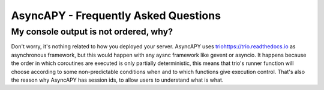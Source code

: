 AsyncAPY - Frequently Asked Questions
=====================================


My console output is not ordered, why?
--------------------------------------

Don't worry, it's nothing related to how you deployed your server.
AsyncAPY uses `<trio https://trio.readthedocs.io>`_ as asynchronous framework, but this would happen with any aysnc framework like gevent or asyncio. It happens because the order in which coroutines are executed is only partially deterministic, this means that
trio's runner function will choose according to some non-predictable conditions when and to which functions give execution control. That's also the reason why AsyncAPY has session ids, to allow users to understand what is what.


